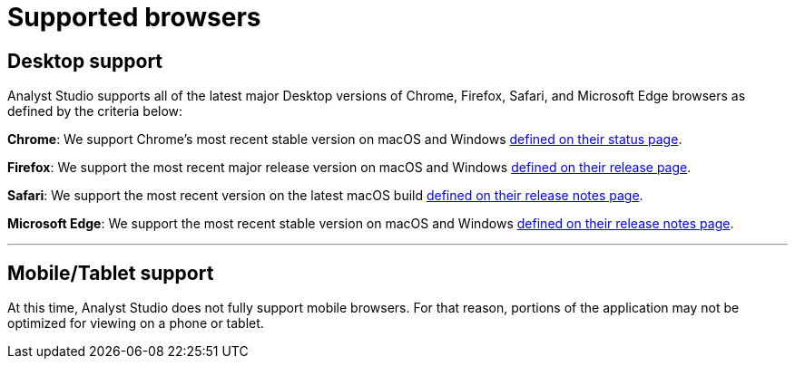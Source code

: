 = Supported browsers
:categories: ["Get started"]
:categories_weight: 4
:date: 2022-07-28
:page-layout: default-cloud
:description: A list of the browsers that Analyst Studio supports.
:ogdescription: A list of the browsers that Analyst Studio supports.
:path: /articles/supported-browsers
:product: Analyst Studio

== Desktop support

{product} supports all of the latest major Desktop versions of Chrome, Firefox, Safari, and Microsoft Edge browsers as defined by the criteria below:

*Chrome*: We support Chrome's most recent stable version on macOS and Windows link:https://chromestatus.com/roadmap[defined on their status page,window=_blank].

*Firefox*: We support the most recent major release version on macOS and Windows link:https://www.mozilla.org/en-US/firefox/releases/[defined on their release page,window=_blank].

*Safari*: We support the most recent version on the latest macOS build link:https://developer.apple.com/documentation/safari_release_notes[defined on their release notes page,window=_blank].

*Microsoft Edge*: We support the most recent stable version on macOS and Windows link:https://docs.microsoft.com/en-us/deployedge/microsoft-edge-relnote-stable-channel[defined on their release notes page,window=_blank].

'''

== Mobile/Tablet support

At this time, {product} does not fully support mobile browsers.
For that reason, portions of the application may not be optimized for viewing on a phone or tablet.
